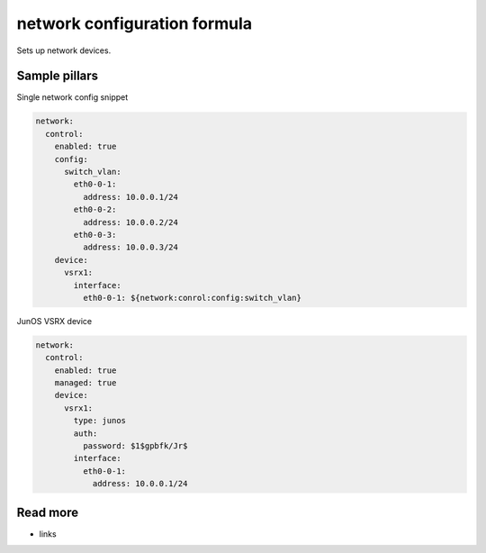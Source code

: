 
==================================
network configuration formula
==================================

Sets up network devices.

Sample pillars
==============

Single network config snippet

.. code-block:: yaml

    network:
      control:
        enabled: true
        config:
          switch_vlan:
            eth0-0-1:
              address: 10.0.0.1/24
            eth0-0-2:
              address: 10.0.0.2/24
            eth0-0-3:
              address: 10.0.0.3/24
        device:
          vsrx1:
            interface:
              eth0-0-1: ${network:conrol:config:switch_vlan}

JunOS VSRX device

.. code-block:: yaml

    network:
      control:
        enabled: true
        managed: true
        device:
          vsrx1:
            type: junos
            auth:
              password: $1$gpbfk/Jr$
            interface:
              eth0-0-1:
                address: 10.0.0.1/24

Read more
=========

* links
